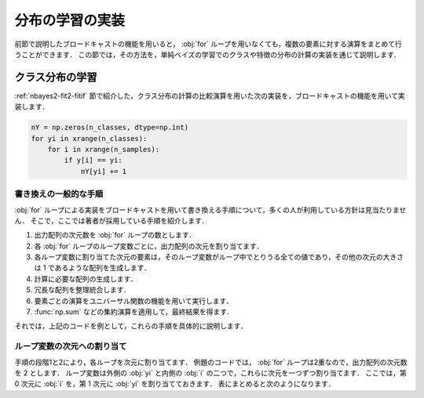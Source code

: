 .. _nbayes2-distlearn:

.. index:: broadcasting

分布の学習の実装
================

前節で説明したブロードキャストの機能を用いると， :obj:`for` ループを用いなくても，複数の要素に対する演算をまとめて行うことができます．
この節では，その方法を，単純ベイズの学習でのクラスや特徴の分布の計算の実装を通じて説明します．

.. _nbayes2-distlearn-classlearn:

クラス分布の学習
----------------

:ref:`nbayes2-fit2-fitif` 節で紹介した，クラス分布の計算の比較演算を用いた次の実装を，ブロードキャストの機能を用いて実装します．

.. code-block:: python

    nY = np.zeros(n_classes, dtype=np.int)
    for yi in xrange(n_classes):
        for i in xrange(n_samples):
            if y[i] == yi:
                nY[yi] += 1

書き換えの一般的な手順
^^^^^^^^^^^^^^^^^^^^^^

:obj:`for` ループによる実装をブロードキャストを用いて書き換える手順について，多くの人が利用している方針は見当たりません．
そこで，ここでは著者が採用している手順を紹介します．

1. 出力配列の次元数を :obj:`for` ループの数とします．
2. 各 :obj:`for` ループのループ変数ごとに，出力配列の次元を割り当てます．
3. 各ループ変数に割り当てた次元の要素は，そのループ変数がループ中でとりうる全ての値であり，その他の次元の大きさは 1 であるような配列を生成します．
4. 計算に必要な配列の生成します．
5. 冗長な配列を整理統合します．
6. 要素ごとの演算をユニバーサル関数の機能を用いて実行します．
7. :func:`np.sum` などの集約演算を適用して，最終結果を得ます．

それでは，上記のコードを例として，これらの手順を具体的に説明します．

ループ変数の次元への割り当て
^^^^^^^^^^^^^^^^^^^^^^^^^^^^

手順の段階1と2により，各ループを次元に割り当てます．
例題のコードでは， :obj:`for` ループは2重なので，出力配列の次元数を 2 とします．
ループ変数は外側の :obj:`yi` と内側の :obj:`i` の二つで，これらに次元を一つずつ割り当てます．
ここでは，第 0 次元に :obj:`i` を，第 1 次元に :obj:`yi` を割り当てておきます．
表にまとめると次のようになります．

.. csv-table::
    :stub-columns: 1

    次元, 0, 1
    ループ変数, :obj:`i` , :obj:`yi`
    大きさ, ``n_samples`` , ``n_classes``
    意味, 標本, クラス

                axis=0)
